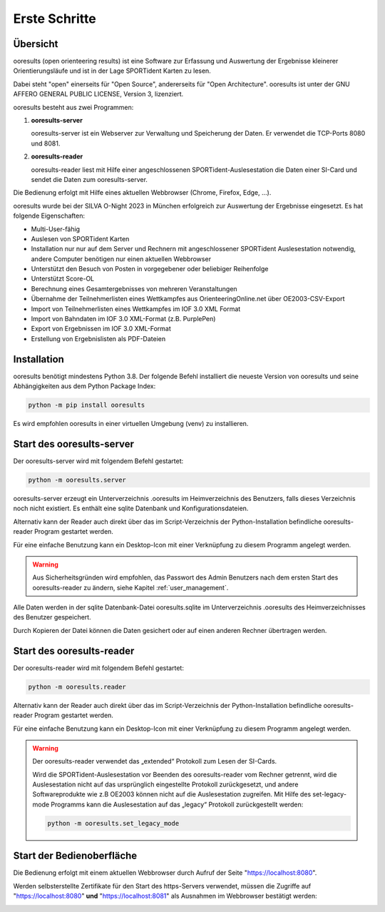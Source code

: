 Erste Schritte
==============

.. only:: html

   .. contents::
      :depth: 2
   

Übersicht
---------

ooresults (open orienteering results) ist eine Software zur Erfassung und Auswertung
der Ergebnisse kleinerer Orientierungsläufe und ist in der Lage SPORTident Karten zu lesen.

Dabei steht "open" einerseits für "Open Source", andererseits für "Open Architecture".
ooresults ist unter der GNU AFFERO GENERAL PUBLIC LICENSE, Version 3, lizenziert.

ooresults besteht aus zwei Programmen:

1. **ooresults-server**

   ooresults-server ist ein Webserver zur Verwaltung und Speicherung der Daten. Er verwendet die TCP-Ports 8080 und 8081.

#. **ooresults-reader**

   ooresults-reader liest mit Hilfe einer angeschlossenen SPORTident-Auslesestation die Daten einer SI-Card
   und sendet die Daten zum ooresults-server.

Die Bedienung erfolgt mit Hilfe eines aktuellen Webbrowser (Chrome, Firefox, Edge, ...).

ooresults wurde bei der SILVA O-Night 2023 in München erfolgreich zur Auswertung der Ergebnisse eingesetzt.
Es hat folgende Eigenschaften:

- Multi-User-fähig
- Auslesen von SPORTident Karten
- Installation nur nur auf dem Server und Rechnern mit angeschlossener SPORTident Auslesestation notwendig,
  andere Computer benötigen nur einen aktuellen Webbrowser
- Unterstützt den Besuch von Posten in vorgegebener oder beliebiger Reihenfolge
- Unterstützt Score-OL
- Berechnung eines Gesamtergebnisses von mehreren Veranstaltungen
- Übernahme der Teilnehmerlisten eines Wettkampfes aus OrienteeringOnline.net über OE2003-CSV-Export
- Import von Teilnehmerlisten eines Wettkampfes im IOF 3.0 XML Format
- Import von Bahndaten im IOF 3.0 XML-Format (z.B. PurplePen)
- Export von Ergebnissen im IOF 3.0 XML-Format
- Erstellung von Ergebnislisten als PDF-Dateien


.. index:: Installation

Installation
------------

ooresults benötigt mindestens Python 3.8.
Der folgende Befehl installiert die neueste Version von ooresults und seine Abhängigkeiten aus dem Python Package Index:

.. code-block::

   python -m pip install ooresults

Es wird empfohlen ooresults in einer virtuellen Umgebung (venv) zu installieren.


.. index:: ooresults-server; Start

.. _start_server:

Start des ooresults-server
------------------------------

Der ooresults-server wird mit folgendem Befehl gestartet:

.. code-block::

   python -m ooresults.server

ooresults-server erzeugt ein Unterverzeichnis .ooresults im Heimverzeichnis des Benutzers,
falls dieses Verzeichnis noch nicht existiert.
Es enthält eine sqlite Datenbank und Konfigurationsdateien.
   
Alternativ kann der Reader auch direkt über das im Script-Verzeichnis der Python-Installation
befindliche ooresults-reader Program gestartet werden.

Für eine einfache Benutzung kann ein Desktop-Icon mit einer
Verknüpfung zu diesem Programm angelegt werden.

.. warning::

   Aus Sicherheitsgründen wird empfohlen, das Passwort des Admin Benutzers nach dem ersten Start
   des ooresults-reader zu ändern, siehe Kapitel :ref:`user_management`.

Alle Daten werden in der sqlite Datenbank-Datei ooresults.sqlite im Unterverzeichnis .ooresults
des Heimverzeichnisses des Benutzer gespeichert.
   
Durch Kopieren der Datei können die Daten gesichert oder auf einen anderen Rechner übertragen werden.
   

.. index:: ooresults-reader; Start

Start des ooresults-reader
------------------------------

Der ooresults-reader wird mit folgendem Befehl gestartet:

.. code-block::

   python -m ooresults.reader

Alternativ kann der Reader auch direkt über das im Script-Verzeichnis der Python-Installation
befindliche ooresults-reader Program gestartet werden.
   
Für eine einfache Benutzung kann ein Desktop-Icon mit einer
Verknüpfung zu diesem Programm angelegt werden.
      
.. warning::

   Der ooresults-reader verwendet das „extended“ Protokoll zum Lesen der SI-Cards.
   
   Wird die SPORTident-Auslesestation vor Beenden des ooresults-reader vom Rechner getrennt,
   wird die Auslesestation nicht auf das ursprünglich eingestellte Protokoll zurückgesetzt,
   und andere Softwareprodukte wie z.B OE2003 können nicht auf die Auslesestation zugreifen.
   Mit Hilfe des set-legacy-mode Programms kann die Auslesestation auf das „legacy“ Protokoll
   zurückgestellt werden:
   
   .. code-block::
   
      python -m ooresults.set_legacy_mode


Start der Bedienoberfläche
--------------------------

Die Bedienung erfolgt mit einem aktuellen Webbrowser durch Aufruf der Seite "https://localhost:8080".

Werden selbsterstellte Zertifikate für den Start des https-Servers verwendet,
müssen die Zugriffe auf "https://localhost:8080" **und** "https://localhost:8081"
als Ausnahmen im Webbrowser bestätigt werden:

.. image:: images/unsave_1_edited.png

.. image:: images/unsave_2_edited.png

